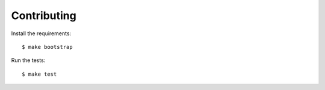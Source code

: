 Contributing
============

Install the requirements::

    $ make bootstrap

Run the tests::

    $ make test
